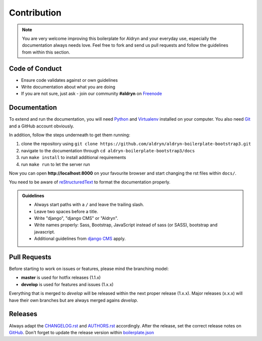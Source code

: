 ############
Contribution
############

.. note::

    You are very welcome improving this boilerplate for Aldryn and your everyday use, especially the documentation always
    needs love. Feel free to fork and send us pull requests and follow the guidelines from within this section.


***************
Code of Conduct
***************

- Ensure code validates against or own guidelines
- Write documentation about what you are doing
- If you are not sure, just ask - join our community **#aldryn** on `Freenode <http://freenode.net/>`_


*************
Documentation
*************

To extend and run the documentation, you will need `Python <https://www.python.org/downloads/>`_ and
`Virtualenv <https://virtualenv.pypa.io/en/latest/installation.html>`_ installed on your computer. You also need
`Git <http://git-scm.com/book/en/v2/Getting-Started-Installing-Git>`_ and a GitHub account obviously.

In addition, follow the steps underneath to get them running:

#. clone the repository using ``git clone https://github.com/aldryn/aldryn-boilerplate-bootstrap3.git``
#. navigate to the documentation through ``cd aldryn-boilerplate-bootstrap3/docs``
#. run ``make install`` to install additional requirements
#. run ``make run`` to let the server run

Now you can open **http://localhost:8000** on your favourite browser and start changing the rst files within ``docs/``.

You need to be aware of `reStructuredText
<http://docutils.sourceforge.net/docs/user/rst/quickref.html>`_ to format the documentation properly.

.. admonition:: Guidelines
    :class: `important`

    - Always start paths with a ``/`` and leave the trailing slash.
    - Leave two spaces before a title.
    - Write "django", "django CMS" or "Aldryn".
    - Write names properly: Sass, Bootstrap, JavaScript instead of sass (or SASS), bootstrap and javascript.
    - Additional guidelines from `django CMS
      <http://docs.django-cms.org/en/support-3.0.x/contributing/contributing.html#documentation-markup>`_ apply.


*************
Pull Requests
*************

Before starting to work on issues or features, please mind the branching model:

- **master** is used for hotfix releases (1.1.x)
- **develop** is used for features and issues (1.x.x)

Everything that is merged to *develop* will be released within the next proper release (1.x.x). Major releases (x.x.x)
will have their own branches but are always merged agains *develop*.


********
Releases
********

Always adapt the `CHANGELOG.rst <https://github.com/aldryn/aldryn-boilerplate-bootstrap3/blob/master/CHANGELOG.rst>`_
and `AUTHORS.rst <https://github.com/aldryn/aldryn-boilerplate-bootstrap3/blob/master/CHANGELOG.rst>`_ accordingly.
After the release, set the correct release notes on
`GitHub <https://github.com/aldryn/aldryn-boilerplate-bootstrap3/releases>`_. Don't forget to update the release
version within `boilerplate.json <https://github.com/aldryn/aldryn-boilerplate-bootstrap3/blob/master/boilerplate.json>`_

